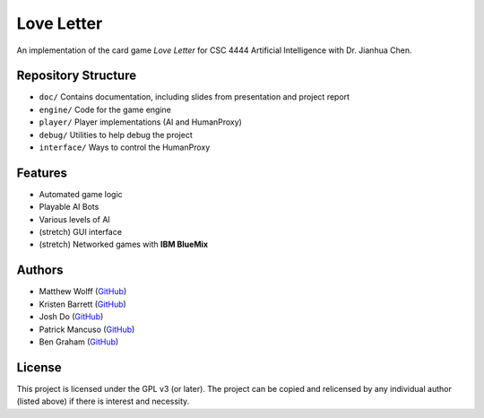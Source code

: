 ===========
Love Letter
===========

An implementation of the card game *Love Letter* for CSC 4444 Artificial
Intelligence with Dr. Jianhua Chen.

Repository Structure
--------------------

+ ``doc/`` Contains documentation, including slides from presentation and 
  project report

+ ``engine/`` Code for the game engine
+ ``player/`` Player implementations (AI and HumanProxy)
+ ``debug/`` Utilities to help debug the project
+ ``interface/`` Ways to control the HumanProxy

Features
--------

+ Automated game logic
+ Playable AI Bots
+ Various levels of AI
+ (stretch) GUI interface
+ (stretch) Networked games with **IBM BlueMix**

Authors
-------

+ Matthew Wolff (`GitHub <https://github.com/matthewjwolff>`_)
+ Kristen Barrett (`GitHub <https://github.com/kris-bee>`_)
+ Josh Do (`GitHub <https://github.com/JDoYo>`_)
+ Patrick Mancuso (`GitHub <https://github.com/ItalianStallion>`_)
+ Ben Graham (`GitHub <https://github.com/graham768>`_)

License
-------

This project is licensed under the GPL v3 (or later).
The project can be copied and relicensed by any individual author (listed above)
if there is interest and necessity.
